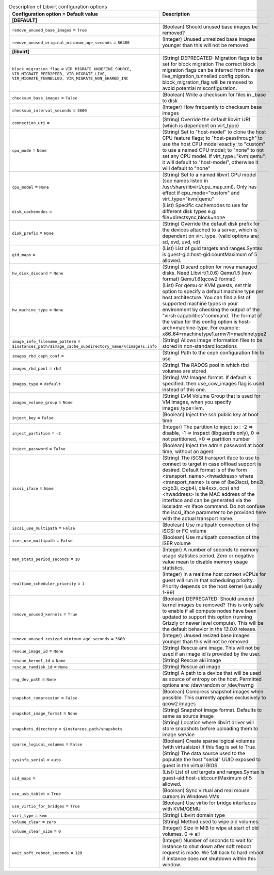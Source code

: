..
    Warning: Do not edit this file. It is automatically generated from the
    software project's code and your changes will be overwritten.

    The tool to generate this file lives in openstack-doc-tools repository.

    Please make any changes needed in the code, then run the
    autogenerate-config-doc tool from the openstack-doc-tools repository, or
    ask for help on the documentation mailing list, IRC channel or meeting.

.. _nova-libvirt:

.. list-table:: Description of Libvirt configuration options
   :header-rows: 1
   :class: config-ref-table

   * - Configuration option = Default value
     - Description
   * - **[DEFAULT]**
     -
   * - ``remove_unused_base_images`` = ``True``
     - (Boolean) Should unused base images be removed?
   * - ``remove_unused_original_minimum_age_seconds`` = ``86400``
     - (Integer) Unused unresized base images younger than this will not be removed
   * - **[libvirt]**
     -
   * - ``block_migration_flag`` = ``VIR_MIGRATE_UNDEFINE_SOURCE, VIR_MIGRATE_PEER2PEER, VIR_MIGRATE_LIVE, VIR_MIGRATE_TUNNELLED, VIR_MIGRATE_NON_SHARED_INC``
     - (String) DEPRECATED: Migration flags to be set for block migration The correct block migration flags can be inferred from the new live_migration_tunnelled config option. block_migration_flag will be removed to avoid potential misconfiguration.
   * - ``checksum_base_images`` = ``False``
     - (Boolean) Write a checksum for files in _base to disk
   * - ``checksum_interval_seconds`` = ``3600``
     - (Integer) How frequently to checksum base images
   * - ``connection_uri`` =
     - (String) Override the default libvirt URI (which is dependent on virt_type)
   * - ``cpu_mode`` = ``None``
     - (String) Set to "host-model" to clone the host CPU feature flags; to "host-passthrough" to use the host CPU model exactly; to "custom" to use a named CPU model; to "none" to not set any CPU model. If virt_type="kvm|qemu", it will default to "host-model", otherwise it will default to "none"
   * - ``cpu_model`` = ``None``
     - (String) Set to a named libvirt CPU model (see names listed in /usr/share/libvirt/cpu_map.xml). Only has effect if cpu_mode="custom" and virt_type="kvm|qemu"
   * - ``disk_cachemodes`` =
     - (List) Specific cachemodes to use for different disk types e.g: file=directsync,block=none
   * - ``disk_prefix`` = ``None``
     - (String) Override the default disk prefix for the devices attached to a server, which is dependent on virt_type. (valid options are: sd, xvd, uvd, vd)
   * - ``gid_maps`` =
     - (List) List of guid targets and ranges.Syntax is guest-gid:host-gid:countMaximum of 5 allowed.
   * - ``hw_disk_discard`` = ``None``
     - (String) Discard option for nova managed disks. Need Libvirt(1.0.6) Qemu1.5 (raw format) Qemu1.6(qcow2 format)
   * - ``hw_machine_type`` = ``None``
     - (List) For qemu or KVM guests, set this option to specify a default machine type per host architecture. You can find a list of supported machine types in your environment by checking the output of the "virsh capabilities"command. The format of the value for this config option is host-arch=machine-type. For example: x86_64=machinetype1,armv7l=machinetype2
   * - ``image_info_filename_pattern`` = ``$instances_path/$image_cache_subdirectory_name/%(image)s.info``
     - (String) Allows image information files to be stored in non-standard locations
   * - ``images_rbd_ceph_conf`` =
     - (String) Path to the ceph configuration file to use
   * - ``images_rbd_pool`` = ``rbd``
     - (String) The RADOS pool in which rbd volumes are stored
   * - ``images_type`` = ``default``
     - (String) VM Images format. If default is specified, then use_cow_images flag is used instead of this one.
   * - ``images_volume_group`` = ``None``
     - (String) LVM Volume Group that is used for VM images, when you specify images_type=lvm.
   * - ``inject_key`` = ``False``
     - (Boolean) Inject the ssh public key at boot time
   * - ``inject_partition`` = ``-2``
     - (Integer) The partition to inject to : -2 => disable, -1 => inspect (libguestfs only), 0 => not partitioned, >0 => partition number
   * - ``inject_password`` = ``False``
     - (Boolean) Inject the admin password at boot time, without an agent.
   * - ``iscsi_iface`` = ``None``
     - (String) The iSCSI transport iface to use to connect to target in case offload support is desired. Default format is of the form <transport_name>.<hwaddress> where <transport_name> is one of (be2iscsi, bnx2i, cxgb3i, cxgb4i, qla4xxx, ocs) and <hwaddress> is the MAC address of the interface and can be generated via the iscsiadm -m iface command. Do not confuse the iscsi_iface parameter to be provided here with the actual transport name.
   * - ``iscsi_use_multipath`` = ``False``
     - (Boolean) Use multipath connection of the iSCSI or FC volume
   * - ``iser_use_multipath`` = ``False``
     - (Boolean) Use multipath connection of the iSER volume
   * - ``mem_stats_period_seconds`` = ``10``
     - (Integer) A number of seconds to memory usage statistics period. Zero or negative value mean to disable memory usage statistics.
   * - ``realtime_scheduler_priority`` = ``1``
     - (Integer) In a realtime host context vCPUs for guest will run in that scheduling priority. Priority depends on the host kernel (usually 1-99)
   * - ``remove_unused_kernels`` = ``True``
     - (Boolean) DEPRECATED: Should unused kernel images be removed? This is only safe to enable if all compute nodes have been updated to support this option (running Grizzly or newer level compute). This will be the default behavior in the 13.0.0 release.
   * - ``remove_unused_resized_minimum_age_seconds`` = ``3600``
     - (Integer) Unused resized base images younger than this will not be removed
   * - ``rescue_image_id`` = ``None``
     - (String) Rescue ami image. This will not be used if an image id is provided by the user.
   * - ``rescue_kernel_id`` = ``None``
     - (String) Rescue aki image
   * - ``rescue_ramdisk_id`` = ``None``
     - (String) Rescue ari image
   * - ``rng_dev_path`` = ``None``
     - (String) A path to a device that will be used as source of entropy on the host. Permitted options are: /dev/random or /dev/hwrng
   * - ``snapshot_compression`` = ``False``
     - (Boolean) Compress snapshot images when possible. This currently applies exclusively to qcow2 images
   * - ``snapshot_image_format`` = ``None``
     - (String) Snapshot image format. Defaults to same as source image
   * - ``snapshots_directory`` = ``$instances_path/snapshots``
     - (String) Location where libvirt driver will store snapshots before uploading them to image service
   * - ``sparse_logical_volumes`` = ``False``
     - (Boolean) Create sparse logical volumes (with virtualsize) if this flag is set to True.
   * - ``sysinfo_serial`` = ``auto``
     - (String) The data source used to the populate the host "serial" UUID exposed to guest in the virtual BIOS.
   * - ``uid_maps`` =
     - (List) List of uid targets and ranges.Syntax is guest-uid:host-uid:countMaximum of 5 allowed.
   * - ``use_usb_tablet`` = ``True``
     - (Boolean) Sync virtual and real mouse cursors in Windows VMs
   * - ``use_virtio_for_bridges`` = ``True``
     - (Boolean) Use virtio for bridge interfaces with KVM/QEMU
   * - ``virt_type`` = ``kvm``
     - (String) Libvirt domain type
   * - ``volume_clear`` = ``zero``
     - (String) Method used to wipe old volumes.
   * - ``volume_clear_size`` = ``0``
     - (Integer) Size in MiB to wipe at start of old volumes. 0 => all
   * - ``wait_soft_reboot_seconds`` = ``120``
     - (Integer) Number of seconds to wait for instance to shut down after soft reboot request is made. We fall back to hard reboot if instance does not shutdown within this window.
